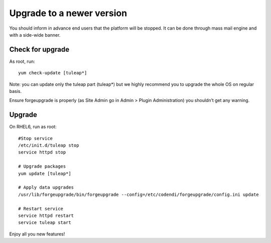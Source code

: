 Upgrade to a newer version
=========================

You should inform in advance end users that the platform will be stopped.
It can be done through mass mail engine and with a side-wide banner.

Check for upgrade
-----------------

As root, run:

::

    yum check-update [tuleap*]


Note: you can update only the tuleap part (tuleap*) but we highly recommend you to upgrade the whole OS on regular basis.

Ensure forgeupgrade is properly (as Site Admin go in Admin > Plugin Administration) you shouldn’t get any warning.


Upgrade
-------

On RHEL6, run as root:

::

    #Stop service
    /etc/init.d/tuleap stop
    service httpd stop

    # Upgrade packages
    yum update [tuleap*]

    # Apply data upgrades
    /usr/lib/forgeupgrade/bin/forgeupgrade --config=/etc/codendi/forgeupgrade/config.ini update

    # Restart service
    service httpd restart
    service tuleap start


Enjoy all you new features!
